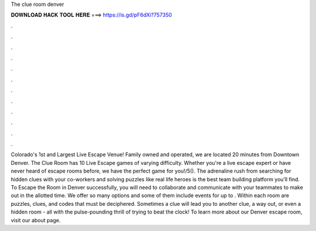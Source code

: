 The clue room denver

𝐃𝐎𝐖𝐍𝐋𝐎𝐀𝐃 𝐇𝐀𝐂𝐊 𝐓𝐎𝐎𝐋 𝐇𝐄𝐑𝐄 ===> https://is.gd/pF6dXi?757350

.

.

.

.

.

.

.

.

.

.

.

.

Colorado's 1st and Largest Live Escape Venue! Family owned and operated, we are located 20 minutes from Downtown Denver. The Clue Room has 10 Live Escape games of varying difficulty. Whether you're a live escape expert or have never heard of escape rooms before, we have the perfect game for you!/5(). The adrenaline rush from searching for hidden clues with your co-workers and solving puzzles like real life heroes is the best team building platform you’ll find. To Escape the Room in Denver successfully, you will need to collaborate and communicate with your teammates to make out in the allotted time. We offer so many options and some of them include events for up to . Within each room are puzzles, clues, and codes that must be deciphered. Sometimes a clue will lead you to another clue, a way out, or even a hidden room - all with the pulse-pounding thrill of trying to beat the clock! To learn more about our Denver escape room, visit our about page.
